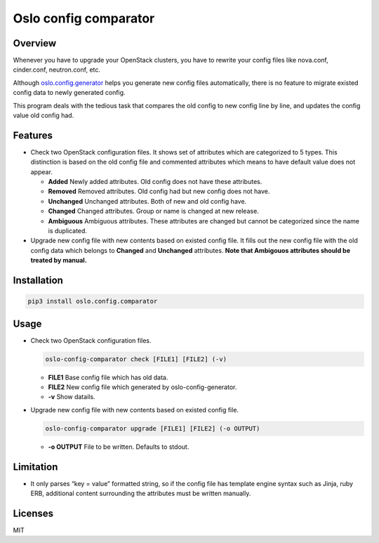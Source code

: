Oslo config comparator
======================

Overview
--------

Whenever you have to upgrade your OpenStack clusters, you have to
rewrite your config files like nova.conf, cinder.conf, neutron.conf,
etc.

Although
`oslo.config.generator <https://docs.openstack.org/oslo.config/latest/cli/generator.html>`__
helps you generate new config files automatically, there is no feature
to migrate existed config data to newly generated config.

This program deals with the tedious task that compares the old config to
new config line by line, and updates the config value old config had.

Features
--------

-  Check two OpenStack configuration files. It shows set of attributes
   which are categorized to 5 types. This distinction is based on the
   old config file and commented attributes which means to have default
   value does not appear.

   -  **Added** Newly added attributes. Old config does not have these
      attributes.
   -  **Removed** Removed attributes. Old config had but new config does
      not have.
   -  **Unchanged** Unchanged attributes. Both of new and old config
      have.
   -  **Changed** Changed attributes. Group or name is changed at new
      release.
   -  **Ambiguous** Ambiguous attributes. These attributes are changed
      but cannot be categorized since the name is duplicated.

-  Upgrade new config file with new contents based on existed config
   file. It fills out the new config file with the old config data which
   belongs to **Changed** and **Unchanged** attributes. **Note that
   Ambigouos attributes should be treated by manual.**

Installation
------------

.. code:: bash

    pip3 install oslo.config.comparator

Usage
-----

-  Check two OpenStack configuration files.

   .. code:: bash

       oslo-config-comparator check [FILE1] [FILE2] (-v)

   -  **FILE1** Base config file which has old data.
   -  **FILE2** New config file which generated by
      oslo-config-generator.
   -  **-v** Show datails.

-  Upgrade new config file with new contents based on existed config
   file.

   .. code:: bash

       oslo-config-comparator upgrade [FILE1] [FILE2] (-o OUTPUT)

   -  **-o OUTPUT** File to be written. Defaults to stdout.

Limitation
----------

-  It only parses “key = value” formatted string, so if the config file
   has template engine syntax such as Jinja, ruby ERB, additional
   content surrounding the attributes must be written manually.

Licenses
--------

MIT
